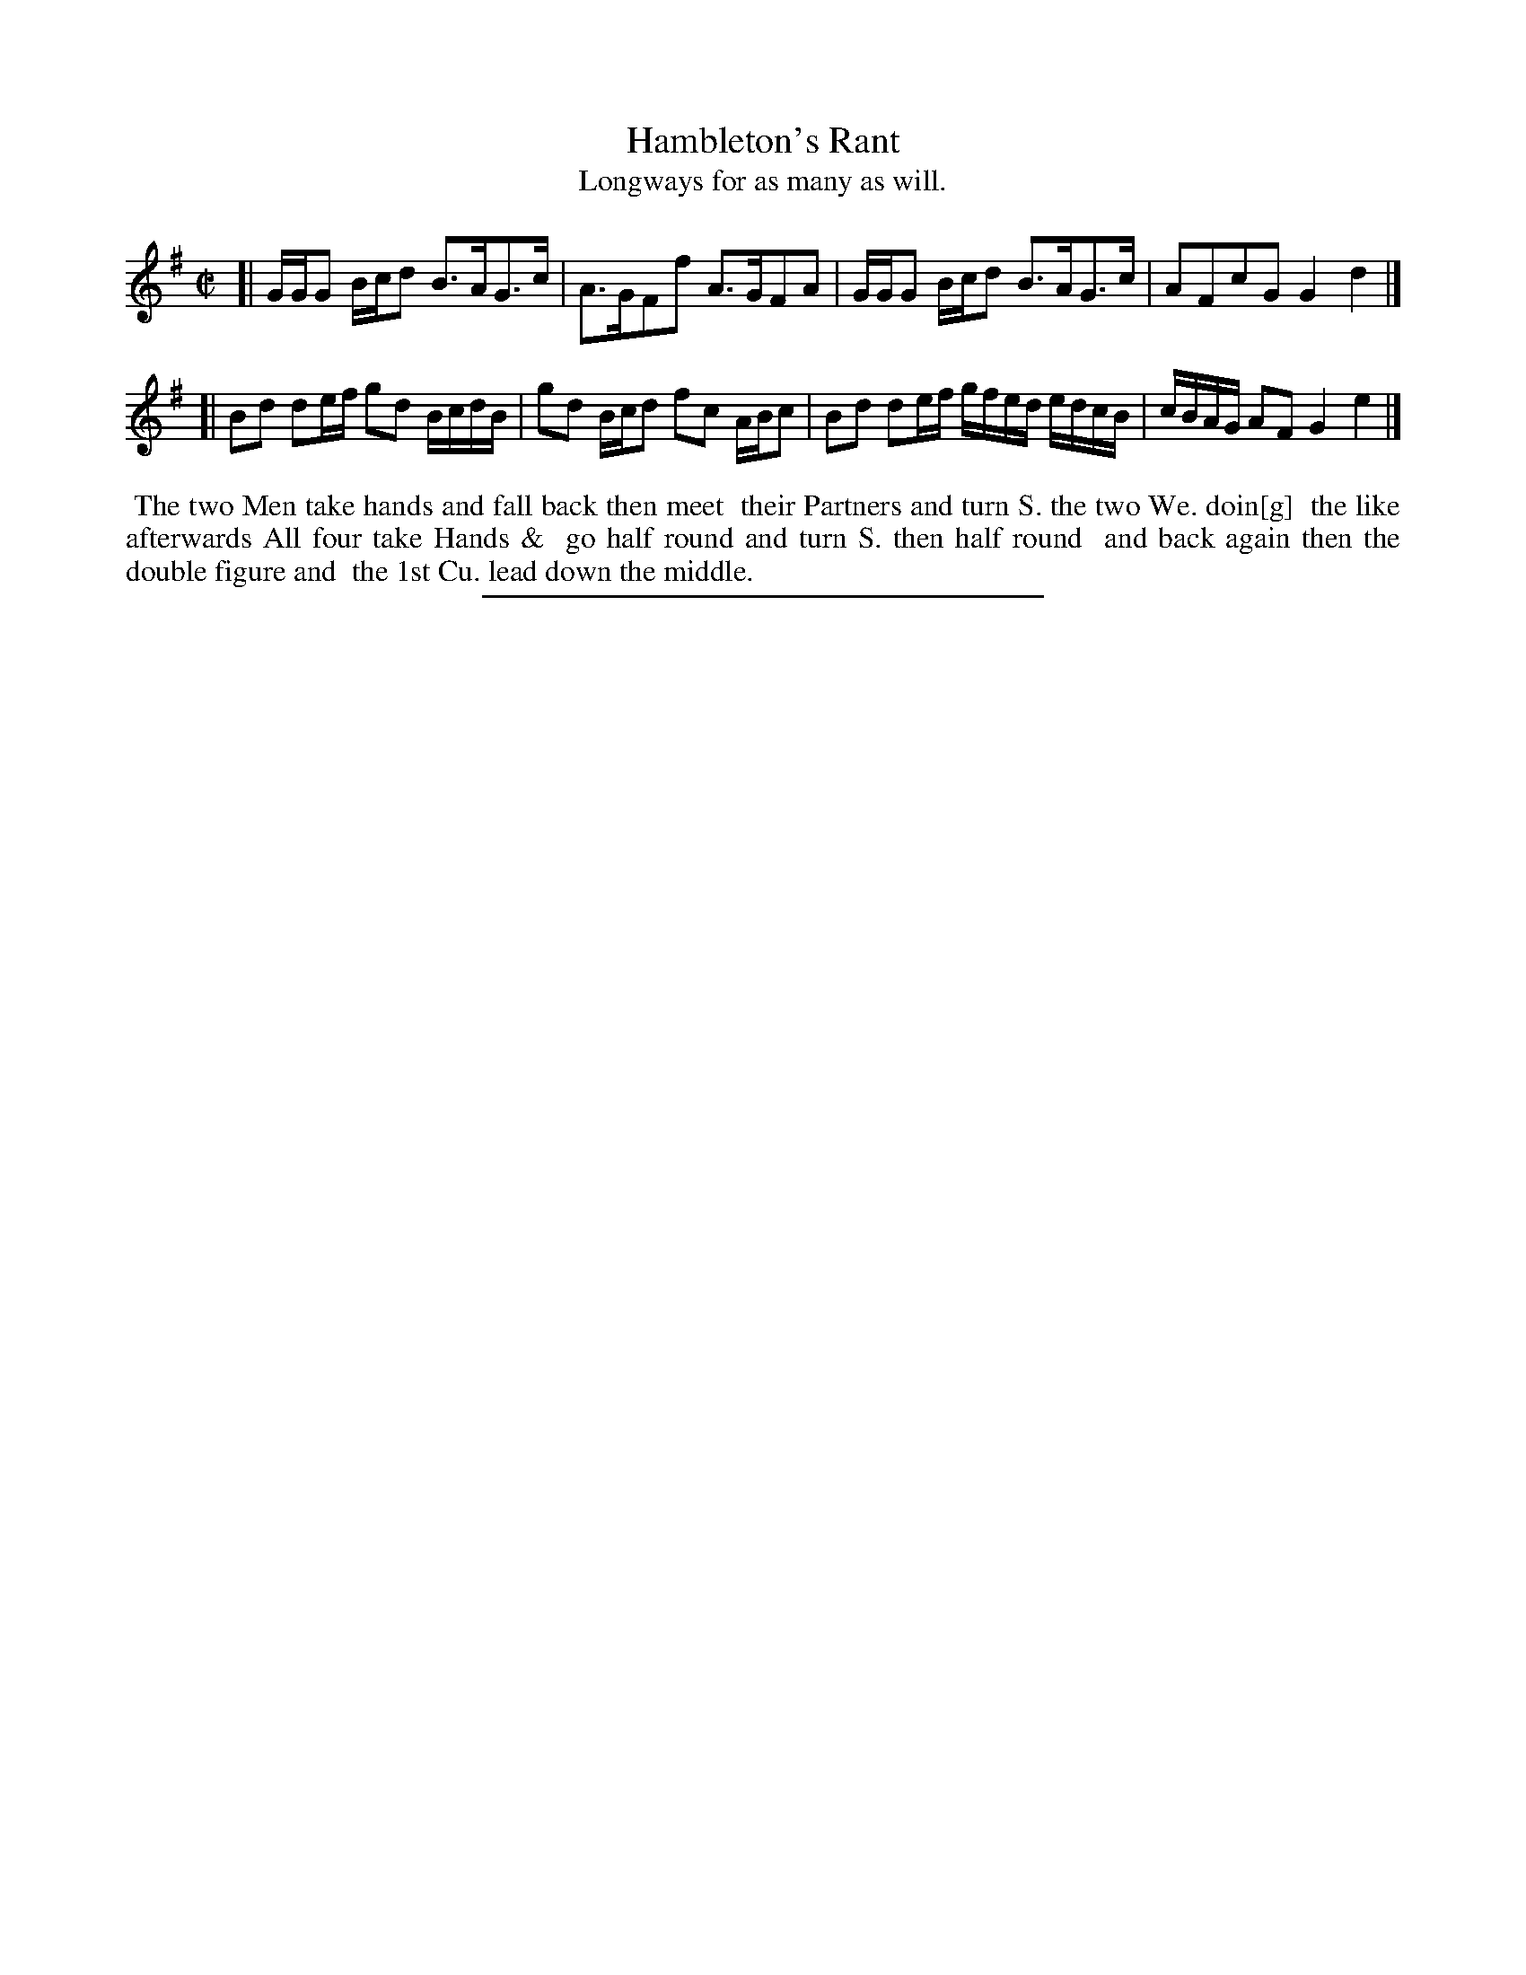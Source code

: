 X: 117
T: Hambleton's Rant
T: Longways for as many as will.
%R: strathspey
B: Daniel Wright "Wright's Compleat Collection of Celebrated Country Dances" 1740 p.59
S: http://library.efdss.org/cgi-bin/dancebooks.cgi
Z: 2014 John Chambers <jc:trillian.mit.edu>
M: C|
L: 1/16
K: G
% - - - - - - - - - - - - - - - - - - - - - - - - -
[|\
GGG2 Bcd2 B3AG3c | A3GF2f2 A3GF2A2 |\
GGG2 Bcd2 B3AG3c | A2F2c2G2 G4d4 |]
[|\
B2d2 d2ef g2d2 BcdB | g2d2 Bcd2 f2c2 ABc2 |\
B2d2 d2ef gfed edcB | cBAG A2F2 G4 e4 |]
% - - - - - - - - - - - - - - - - - - - - - - - - -
%%begintext align
%% The two Men take hands and fall back then meet
%% their Partners and turn S. the two We. doin[g]
%% the like afterwards  All four take Hands &
%% go half round and turn S. then half round
%% and back again then the double figure and
%% the 1st Cu. lead down the middle.
%%endtext
% - - - - - - - - - - - - - - - - - - - - - - - - -
%%sep 2 4 300
